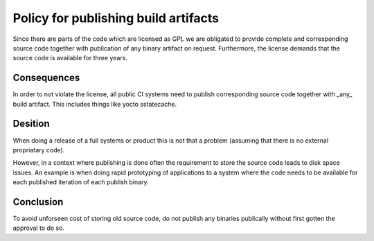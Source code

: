 Policy for publishing build artifacts
===================================== 

Since there are parts of the code which are licensed as GPL we are
obligated to provide complete and corresponding source code together with
publication of any binary artifact on request. Furthermore, the license
demands that the source code is available for three years.

Consequences
------------
In order to not violate the license, all public CI systems need to publish
corresponding source code together with _any_ build artifact. This includes
things like yocto sstatecache.

Desition
--------
When doing a release of a full systems or product this is not that a
problem (assuming that there is no external propriatary code).

However, in a context where publishing is done often the requirement
to store the source code leads to disk space issues. An example is when
doing rapid prototyping of applications to a system where the code needs
to be available for each published iteration of each publish binary.

Conclusion
----------
To avoid unforseen cost of storing old source code, do not publish any
binaries publically without first gotten the approval to do so.
